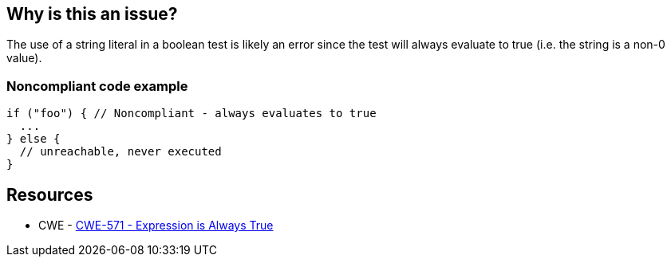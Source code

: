 == Why is this an issue?

The use of a string literal in a boolean test is likely an error since the test will always evaluate to true (i.e. the string is a non-0 value).


=== Noncompliant code example

[source,text]
----
if ("foo") { // Noncompliant - always evaluates to true
  ...
} else {
  // unreachable, never executed
}
----


== Resources

* CWE - https://cwe.mitre.org/data/definitions/571[CWE-571 - Expression is Always True]

ifdef::env-github,rspecator-view[]

'''
== Comments And Links
(visible only on this page)

=== on 2 Jul 2015, 13:54:38 Massimo PALADIN wrote:
\[~ann.campbell.2] could you please help me to complete this spec?

=== on 2 Jul 2015, 15:07:55 Ann Campbell wrote:
\[~massimo.paladin] I've updated the title and description (not sqale yet) but I think this is a special case of RSPEC-2583

=== on 2 Jul 2015, 15:33:21 Massimo PALADIN wrote:
\[~ann.campbell.2] I made a small change because ``++if++`` was too restrictive, we may have it in a while condition, etc...

=== on 2 Jul 2015, 15:38:17 Ann Campbell wrote:
Updated [~massimo.paladin], but what about the fact that this is a subset of RSPEC-2583?

=== on 2 Jul 2015, 16:10:37 Evgeny Mandrikov wrote:
\[~ann.campbell.2] [~massimo.paladin] what about the fact that RSPEC-1768 is also a subset of RSPEC-2583? :)

=== on 3 Jul 2015, 09:31:43 Massimo PALADIN wrote:
\[~ann.campbell.2] why only one reference and not all references from RSPEC-2583? we also detect case like ``++!"foo"++``.

=== on 6 Jul 2015, 14:52:15 Ann Campbell wrote:
Assigning to [~evgeny.mandrikov] pending outcome of discussion about merging into RSPEC-2583


endif::env-github,rspecator-view[]
